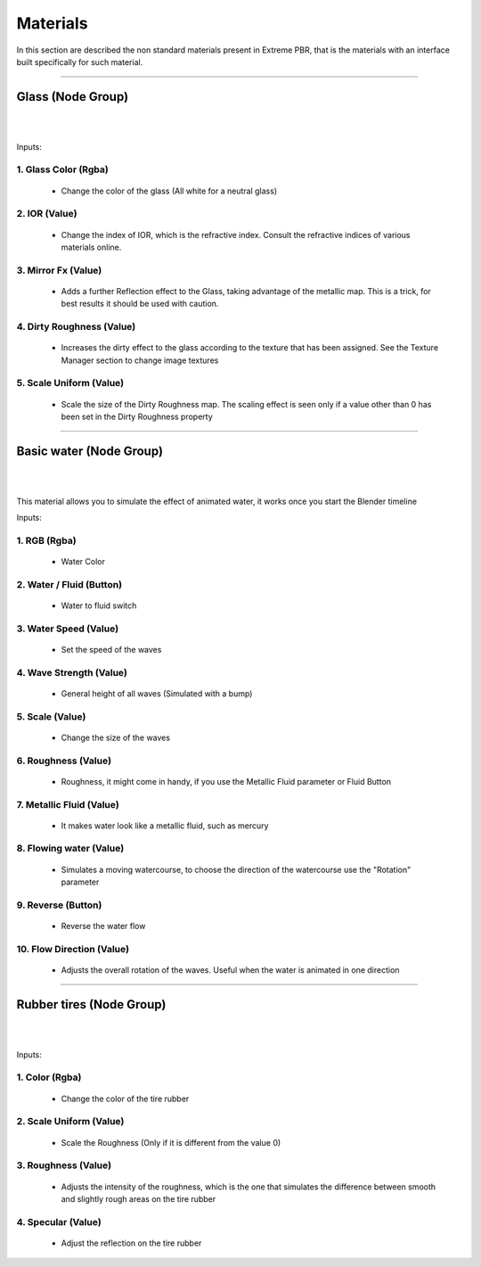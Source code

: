 .. _materials:

=================
Materials
=================

In this section are described the non standard materials present in Extreme PBR, that is the materials with an interface
built specifically for such material.

------------------------------------------------------------------------------------------------------------------------



Glass (Node Group)
------------------

.. image:: _static/_images/materials/glass.png
    :align: center
    :width: 200
    :alt: Glass

|


.. image:: _static/_images/materials/ng_glass.webp
    :align: center
    :width: 400
    :alt: Ng Glass

|

Inputs:

1. **Glass Color  (Rgba)**
***************************

 - Change the color of the glass (All white for a neutral glass)

2. **IOR  (Value)**
********************

 - Change the index of IOR, which is the refractive index. Consult the refractive indices of various materials online.

3. **Mirror Fx  (Value)**
**************************

 - Adds a further Reflection effect to the Glass, taking advantage of the metallic map. This is a trick, for best results it should be used with caution.

4. **Dirty Roughness  (Value)**
********************************

 - Increases the dirty effect to the glass according to the texture that has been assigned. See the Texture Manager section to change image textures

5. **Scale Uniform  (Value)**
******************************

 - Scale the size of the Dirty Roughness map. The scaling effect is seen only if a value other than 0 has been set in the Dirty Roughness property


------------------------------------------------------------------------------------------------------------------------


Basic water (Node Group)
------------------------

.. image:: _static/_images/materials/basic_water.png
    :align: center
    :width: 200
    :alt: Basic Water

|

.. image:: _static/_images/materials/ng_basic_water.webp
    :align: center
    :width: 400
    :alt: Ng Basic Water

|


This material allows you to simulate the effect of animated water, it works once you start the Blender timeline



Inputs:

1. **RGB  (Rgba)**
*******************

 - Water Color

2. **Water / Fluid  (Button)**
*******************************

 - Water to fluid switch

3. **Water Speed  (Value)**
****************************

 - Set the speed of the waves

4. **Wave Strength  (Value)**
******************************

 - General height of all waves (Simulated with a bump)

5. **Scale  (Value)**
**********************

 - Change the size of the waves

6. **Roughness  (Value)**
**************************

 - Roughness, it might come in handy, if you use the Metallic Fluid parameter or Fluid Button

7. **Metallic Fluid  (Value)**
*******************************

 - It makes water look like a metallic fluid, such as mercury

8. **Flowing water  (Value)**
******************************

 - Simulates a moving watercourse, to choose the direction of the watercourse use the "Rotation" parameter

9. **Reverse  (Button)**
*************************

 - Reverse the water flow

10. **Flow Direction  (Value)**
********************************

 - Adjusts the overall rotation of the waves. Useful when the water is animated in one direction


------------------------------------------------------------------------------------------------------------------------

Rubber tires (Node Group)
-------------------------

.. image:: _static/_images/materials/rubber_tires_basic_001.png
    :align: center
    :width: 200
    :alt: Rubber Tires Basic 001

|

.. image:: _static/_images/materials/ng_rubber_tires.webp
    :align: center
    :width: 400
    :alt: Ng Rubber Tires

|





Inputs:

1. **Color  (Rgba)**
*********************

 - Change the color of the tire rubber

2. **Scale Uniform  (Value)**
******************************

 - Scale the Roughness (Only if it is different from the value 0)

3. **Roughness  (Value)**
**************************

 - Adjusts the intensity of the roughness, which is the one that simulates the difference between smooth and slightly rough areas on the tire rubber

4. **Specular  (Value)**
*************************

 - Adjust the reflection on the tire rubber






